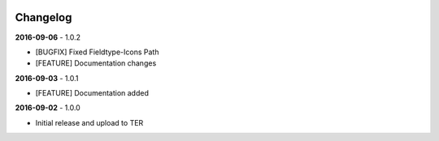 .. ==================================================
.. FOR YOUR INFORMATION
.. --------------------------------------------------
.. -*- coding: utf-8 -*- with BOM.

.. _changelog:

.. image:: ../Images/logo_dataviewer.png

Changelog
---------

**2016-09-06** - 1.0.2

- [BUGFIX] Fixed Fieldtype-Icons Path
- [FEATURE] Documentation changes

**2016-09-03** - 1.0.1

- [FEATURE] Documentation added

**2016-09-02** - 1.0.0

- Initial release and upload to TER
